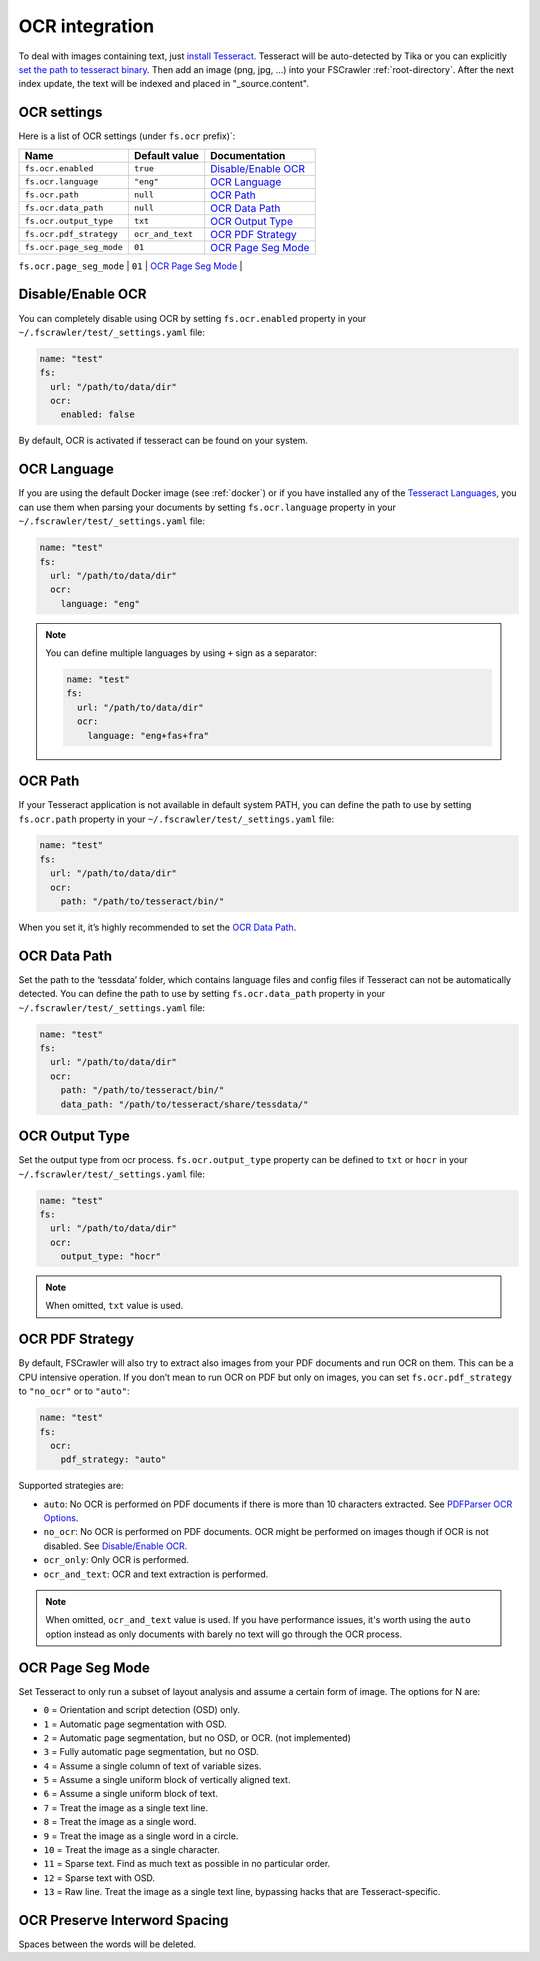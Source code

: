 .. _ocr_integration:

OCR integration
===============

.. versionadded:: 2.3

To deal with images containing text, just `install
Tesseract <https://tesseract-ocr.github.io/tessdoc/>`__.
Tesseract will be auto-detected by Tika or you can explicitly `set the
path to tesseract binary <#ocr-path>`_. Then add an image (png, jpg, …)
into your FSCrawler :ref:`root-directory`. After the next
index update, the text will be indexed and placed in "_source.content".

OCR settings
------------

Here is a list of OCR settings (under ``fs.ocr`` prefix)`:

+---------------------------------------+------------------+-----------------------------------+
| Name                                  |   Default value  | Documentation                     |
+=======================================+==================+===================================+
| ``fs.ocr.enabled``                    | ``true``         | `Disable/Enable OCR`_             |
+---------------------------------------+------------------+-----------------------------------+
| ``fs.ocr.language``                   | ``"eng"``        | `OCR Language`_                   |
+---------------------------------------+------------------+-----------------------------------+
| ``fs.ocr.path``                       | ``null``         | `OCR Path`_                       |
+---------------------------------------+------------------+-----------------------------------+
| ``fs.ocr.data_path``                  | ``null``         | `OCR Data Path`_                  |
+---------------------------------------+----+-------------+-----------------------------------+
| ``fs.ocr.output_type``                | ``txt``          | `OCR Output Type`_                |
+---------------------------------------+------------------+-----------------------------------+
| ``fs.ocr.pdf_strategy``               | ``ocr_and_text`` | `OCR PDF Strategy`_               |
+---------------------------------------+------------------+-----------------------------------+
| ``fs.ocr.page_seg_mode``              | ``01``           | `OCR Page Seg Mode`_              |
+---------------------------------------+------------------+-----------------------------------+
| ``fs.ocr.preserve_interword_spacing`` | ``false``        | `OCR Preserve Interword Spacing`_ |
+---------------------------------------+------------------*-----------------------------------+

Disable/Enable OCR
------------------

.. versionadded:: 2.7

You can completely disable using OCR by setting ``fs.ocr.enabled`` property in your
``~/.fscrawler/test/_settings.yaml`` file:

.. code:: yaml

   name: "test"
   fs:
     url: "/path/to/data/dir"
     ocr:
       enabled: false

By default, OCR is activated if tesseract can be found on your system.


OCR Language
------------

If you are using the default Docker image (see :ref:`docker`) or if you have installed any of the
`Tesseract Languages <https://tesseract-ocr.github.io/tessdoc/Data-Files.html>`__,
you can use them when parsing your documents by setting ``fs.ocr.language`` property in your
``~/.fscrawler/test/_settings.yaml`` file:

.. code:: yaml

   name: "test"
   fs:
     url: "/path/to/data/dir"
     ocr:
       language: "eng"

.. note::

    You can define multiple languages by using ``+`` sign as a separator:

    .. code:: yaml

       name: "test"
       fs:
         url: "/path/to/data/dir"
         ocr:
           language: "eng+fas+fra"

OCR Path
--------

If your Tesseract application is not available in default system PATH,
you can define the path to use by setting ``fs.ocr.path`` property in
your ``~/.fscrawler/test/_settings.yaml`` file:

.. code:: yaml

   name: "test"
   fs:
     url: "/path/to/data/dir"
     ocr:
       path: "/path/to/tesseract/bin/"

When you set it, it’s highly recommended to set the `OCR Data Path`_.

OCR Data Path
-------------

Set the path to the ‘tessdata’ folder, which contains language files and
config files if Tesseract can not be automatically detected. You can
define the path to use by setting ``fs.ocr.data_path`` property in your
``~/.fscrawler/test/_settings.yaml`` file:

.. code:: yaml

   name: "test"
   fs:
     url: "/path/to/data/dir"
     ocr:
       path: "/path/to/tesseract/bin/"
       data_path: "/path/to/tesseract/share/tessdata/"

OCR Output Type
---------------

.. versionadded:: 2.5

Set the output type from ocr process. ``fs.ocr.output_type`` property can be defined to
``txt`` or ``hocr`` in your ``~/.fscrawler/test/_settings.yaml`` file:

.. code:: yaml

   name: "test"
   fs:
     url: "/path/to/data/dir"
     ocr:
       output_type: "hocr"

.. note:: When omitted, ``txt`` value is used.


OCR PDF Strategy
----------------

By default, FSCrawler will also try to extract also images from your PDF
documents and run OCR on them. This can be a CPU intensive operation. If
you don’t mean to run OCR on PDF but only on images, you can set
``fs.ocr.pdf_strategy`` to ``"no_ocr"`` or  to ``"auto"``:

.. code:: yaml

   name: "test"
   fs:
     ocr:
       pdf_strategy: "auto"

Supported strategies are:

* ``auto``: No OCR is performed on PDF documents if there is more than 10 characters extracted. See `PDFParser OCR Options <https://cwiki.apache.org/confluence/pages/viewpage.action?pageId=109454066>`__.

* ``no_ocr``: No OCR is performed on PDF documents. OCR might be performed on images though if OCR is not disabled. See `Disable/Enable OCR`_.

* ``ocr_only``: Only OCR is performed.

* ``ocr_and_text``: OCR and text extraction is performed.

.. note:: When omitted, ``ocr_and_text`` value is used. If you have performance issues, it's worth using the ``auto`` option
    instead as only documents with barely no text will go through the OCR process.

OCR Page Seg Mode
-----------------

Set Tesseract to only run a subset of layout analysis and assume a certain form of image. The options for N are:

* ``0`` = Orientation and script detection (OSD) only.
* ``1`` = Automatic page segmentation with OSD.
* ``2`` = Automatic page segmentation, but no OSD, or OCR. (not implemented)
* ``3`` = Fully automatic page segmentation, but no OSD.
* ``4`` = Assume a single column of text of variable sizes.
* ``5`` = Assume a single uniform block of vertically aligned text.
* ``6`` = Assume a single uniform block of text.
* ``7`` = Treat the image as a single text line.
* ``8`` = Treat the image as a single word.
* ``9`` = Treat the image as a single word in a circle.
* ``10`` = Treat the image as a single character.
* ``11`` = Sparse text. Find as much text as possible in no particular order.
* ``12`` = Sparse text with OSD.
* ``13`` = Raw line. Treat the image as a single text line, bypassing hacks that are Tesseract-specific.

OCR Preserve Interword Spacing
------------------------------

Spaces between the words will be deleted.

